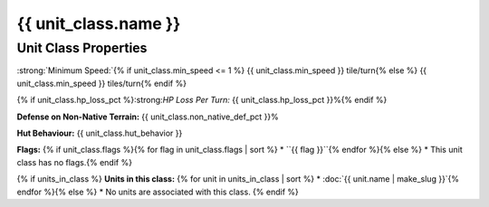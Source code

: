 ..
    SPDX-License-Identifier: GPL-3.0-or-later
    SPDX-FileCopyrightText: 2022 James Robertson <jwrober@gmail.com>

.. Custom Interpretive Text Roles for longturn.net/Freeciv21
.. role:: unit
.. role:: improvement
.. role:: wonder

{{ unit_class.name }}
*********************

Unit Class Properties
=====================

:strong:`Minimum Speed:`{% if unit_class.min_speed <= 1 %} {{ unit_class.min_speed }} tile/turn{% else %} {{ unit_class.min_speed }} tiles/turn{% endif %}

{% if unit_class.hp_loss_pct %}:strong:`HP Loss Per Turn:` {{ unit_class.hp_loss_pct }}%{% endif %}

:strong:`Defense on Non-Native Terrain:` {{ unit_class.non_native_def_pct }}%

:strong:`Hut Behaviour:` {{ unit_class.hut_behavior }}

.. todo:: Add help text for all the hut behaviors.

:strong:`Flags:`
{% if unit_class.flags %}{% for flag in unit_class.flags | sort %}
* ``{{ flag }}``{% endfor %}{% else %}
* This unit class has no flags.{% endif %}

.. todo:: Add help text for all the flags and what effect they give.

{% if units_in_class %}
:strong:`Units in this class:`
{% for unit in units_in_class | sort %}
* :doc:`{{ unit.name | make_slug }}`{% endfor %}{% else %}
* No units are associated with this class.
{% endif %}
